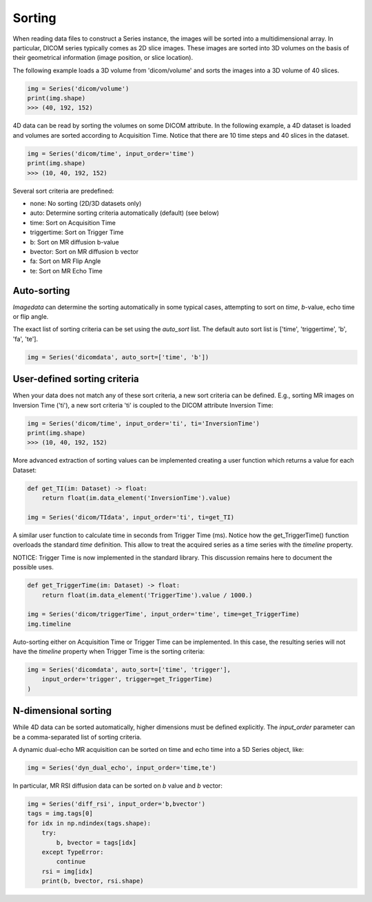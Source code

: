 .. _Sorting:

Sorting
=======

When reading data files to construct a Series instance, the images will be sorted into a
multidimensional array.
In particular, DICOM series typically comes as 2D slice images.
These images are sorted into 3D volumes on the basis of their geometrical information
(image position, or slice location).

The following example loads a 3D volume from 'dicom/volume' and sorts the images into
a 3D volume of 40 slices.

.. code-block:: python

    img = Series('dicom/volume')
    print(img.shape)
    >>> (40, 192, 152)

4D data can be read by sorting the volumes on some DICOM attribute. In the following example, a
4D dataset is loaded and volumes are sorted according to Acquisition Time. Notice that there
are 10 time steps and 40 slices in the dataset.

.. code-block:: python

    img = Series('dicom/time', input_order='time')
    print(img.shape)
    >>> (10, 40, 192, 152)

Several sort criteria are predefined:

* none: No sorting (2D/3D datasets only)
* auto: Determine sorting criteria automatically (default) (see below)
* time: Sort on Acquisition Time
* triggertime: Sort on Trigger Time
* b: Sort on MR diffusion b-value
* bvector: Sort on MR diffusion b vector
* fa: Sort on MR Flip Angle
* te: Sort on MR Echo Time

Auto-sorting
------------

`Imagedata` can determine the sorting automatically in some typical cases,
attempting to sort on `time`, `b`-value, echo time or flip angle.

The exact list of sorting criteria can be set using the `auto_sort` list.
The default auto sort list is ['time', 'triggertime', 'b', 'fa', 'te'].

.. code-block:: python

    img = Series('dicomdata', auto_sort=['time', 'b'])

User-defined sorting criteria
-----------------------------

When your data does not match any of these sort criteria, a new sort criteria can be defined.
E.g., sorting MR images on Inversion Time ('ti'), a new sort criteria 'ti' is coupled to the
DICOM attribute Inversion Time:

.. code-block:: python

    img = Series('dicom/time', input_order='ti', ti='InversionTime')
    print(img.shape)
    >>> (10, 40, 192, 152)

More advanced extraction of sorting values can be implemented creating a
user function which returns a value for each Dataset:

.. code-block:: python

    def get_TI(im: Dataset) -> float:
        return float(im.data_element('InversionTime').value)

    img = Series('dicom/TIdata', input_order='ti', ti=get_TI)

A similar user function to calculate time in seconds from Trigger Time (ms).
Notice how the get_TriggerTime() function overloads the standard `time`
definition. This allow to treat the acquired series as a time series with
the `timeline` property.

NOTICE: Trigger Time is now implemented in the standard library.
This discussion remains here to document the possible uses.

.. code-block:: python

    def get_TriggerTime(im: Dataset) -> float:
        return float(im.data_element('TriggerTime').value / 1000.)

    img = Series('dicom/triggerTime', input_order='time', time=get_TriggerTime)
    img.timeline

Auto-sorting either on Acquisition Time or Trigger Time can be implemented.
In this case, the resulting series will not have the `timeline` property when
Trigger Time is the sorting criteria:

.. code-block:: python

    img = Series('dicomdata', auto_sort=['time', 'trigger'],
        input_order='trigger', trigger=get_TriggerTime)
    )

N-dimensional sorting
---------------------

While 4D data can be sorted automatically, higher dimensions must be defined explicitly.
The `input_order` parameter can be a comma-separated list of sorting criteria.

A dynamic dual-echo MR acquisition can be sorted on time and echo time into a 5D Series object, like:

.. code-block:: python

    img = Series('dyn_dual_echo', input_order='time,te')

In particular, MR RSI diffusion data can be sorted on `b` value and `b` vector:

.. code-block:: python

    img = Series('diff_rsi', input_order='b,bvector')
    tags = img.tags[0]
    for idx in np.ndindex(tags.shape):
        try:
            b, bvector = tags[idx]
        except TypeError:
            continue
        rsi = img[idx]
        print(b, bvector, rsi.shape)

